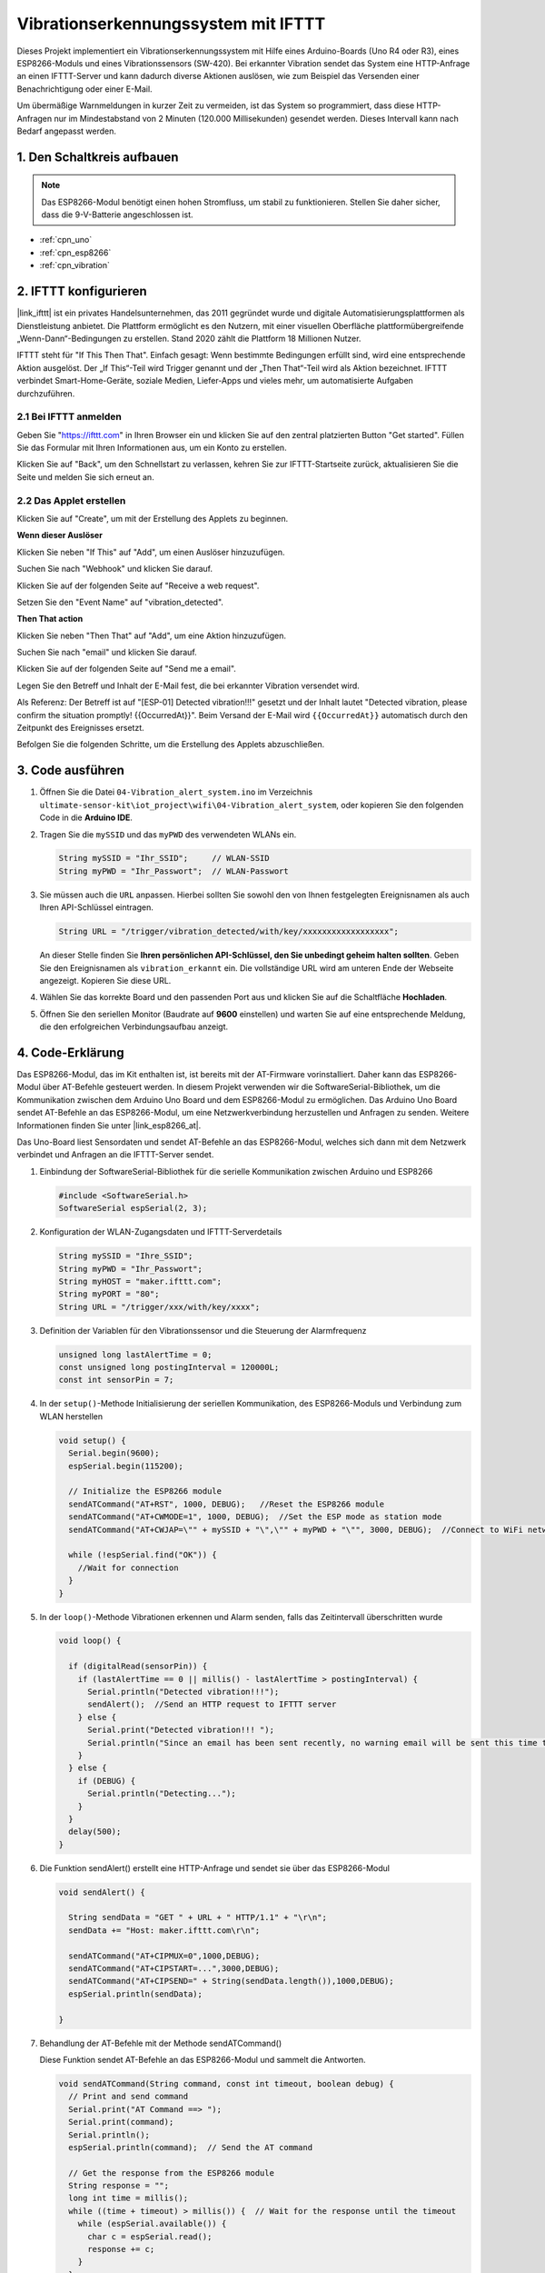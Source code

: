 .. _iot_Einbruchwarnsystem:

Vibrationserkennungssystem mit IFTTT
=====================================

.. raw:: html

   <video loop autoplay muted style = "max-width:100%">
      <source src="../_static/video/iot/04-iot_Vibration_alert_system.mp4"  type="video/mp4">
      Ihr Browser unterstützt das Video-Tag nicht.
   </video>

Dieses Projekt implementiert ein Vibrationserkennungssystem mit Hilfe eines Arduino-Boards (Uno R4 oder R3), eines ESP8266-Moduls und eines Vibrationssensors (SW-420). Bei erkannter Vibration sendet das System eine HTTP-Anfrage an einen IFTTT-Server und kann dadurch diverse Aktionen auslösen, wie zum Beispiel das Versenden einer Benachrichtigung oder einer E-Mail.

Um übermäßige Warnmeldungen in kurzer Zeit zu vermeiden, ist das System so programmiert, dass diese HTTP-Anfragen nur im Mindestabstand von 2 Minuten (120.000 Millisekunden) gesendet werden. Dieses Intervall kann nach Bedarf angepasst werden.

1. Den Schaltkreis aufbauen
-----------------------------

.. note::

    Das ESP8266-Modul benötigt einen hohen Stromfluss, um stabil zu funktionieren. Stellen Sie daher sicher, dass die 9-V-Batterie angeschlossen ist.

.. image:: img/04-Wiring_Vibration_alert_system.png
    :width: 90%

* :ref:`cpn_uno`
* :ref:`cpn_esp8266`
* :ref:`cpn_vibration`

2. IFTTT konfigurieren
-----------------------------

|link_ifttt| ist ein privates Handelsunternehmen, das 2011 gegründet wurde und digitale Automatisierungsplattformen als Dienstleistung anbietet. Die Plattform ermöglicht es den Nutzern, mit einer visuellen Oberfläche plattformübergreifende „Wenn-Dann“-Bedingungen zu erstellen. Stand 2020 zählt die Plattform 18 Millionen Nutzer.

.. image:: img/04-ifttt_intro.png
    :width: 100%

IFTTT steht für "If This Then That". Einfach gesagt: Wenn bestimmte Bedingungen erfüllt sind, wird eine entsprechende Aktion ausgelöst. Der „If This“-Teil wird Trigger genannt und der „Then That“-Teil wird als Aktion bezeichnet. IFTTT verbindet Smart-Home-Geräte, soziale Medien, Liefer-Apps und vieles mehr, um automatisierte Aufgaben durchzuführen.

.. image:: https://images.contentful.com/mrsnpomeucef/78eXVQ2gXnWkCNCykr7Mdt/8b188790f1fda2ed84ab17afe06cf145/img-welcome-02_x2.jpg
    :width: 100%

**2.1 Bei IFTTT anmelden**
^^^^^^^^^^^^^^^^^^^^^^^^^^^^^

Geben Sie "https://ifttt.com" in Ihren Browser ein und klicken Sie auf den zentral platzierten Button "Get started". Füllen Sie das Formular mit Ihren Informationen aus, um ein Konto zu erstellen.

.. image:: img/04-ifttt_signup.png
    :width: 90%
    :align: center

Klicken Sie auf "Back", um den Schnellstart zu verlassen, kehren Sie zur IFTTT-Startseite zurück, aktualisieren Sie die Seite und melden Sie sich erneut an.

.. image:: img/04-ifttt_signup_2.png
    :width: 90%
    :align: center

**2.2 Das Applet erstellen**
^^^^^^^^^^^^^^^^^^^^^^^^^^^^^

Klicken Sie auf "Create", um mit der Erstellung des Applets zu beginnen.

.. image:: img/new/04-ifttt_create_applet_1_shadow.png
    :width: 80%
    :align: center

.. raw:: html
    
    <br/>  

**Wenn dieser Auslöser**

Klicken Sie neben "If This" auf "Add", um einen Auslöser hinzuzufügen.

.. image:: img/new/04-ifttt_create_applet_2_shadow.png
    :width: 80%
    :align: center

Suchen Sie nach "Webhook" und klicken Sie darauf.

.. image:: img/new/04-ifttt_create_applet_3_shadow.png
    :width: 80%
    :align: center

Klicken Sie auf der folgenden Seite auf "Receive a web request".

.. image:: img/new/04-ifttt_create_applet_4_shadow.png
    :width: 80%
    :align: center

Setzen Sie den "Event Name" auf "vibration_detected".

.. image:: img/new/04-ifttt_create_applet_5_shadow.png
    :width: 80%
    :align: center

.. raw:: html
    
    <br/>  

**Then That action**

Klicken Sie neben "Then That" auf "Add", um eine Aktion hinzuzufügen.

.. image:: img/new/04-ifttt_create_applet_6_shadow.png
    :width: 80%
    :align: center

Suchen Sie nach "email" und klicken Sie darauf.

.. image:: img/new/04-ifttt_create_applet_7_shadow.png
    :width: 80%
    :align: center

Klicken Sie auf der folgenden Seite auf "Send me a email".

.. image:: img/new/04-ifttt_create_applet_8_shadow.png
    :width: 80%
    :align: center

Legen Sie den Betreff und Inhalt der E-Mail fest, die bei erkannter Vibration versendet wird.

Als Referenz: Der Betreff ist auf "[ESP-01] Detected vibration!!!" gesetzt und der Inhalt lautet "Detected vibration, please confirm the situation promptly! {{OccurredAt}}". Beim Versand der E-Mail wird ``{{OccurredAt}}`` automatisch durch den Zeitpunkt des Ereignisses ersetzt.

.. image:: img/new/04-ifttt_create_applet_9_shadow.png
    :width: 80%
    :align: center

Befolgen Sie die folgenden Schritte, um die Erstellung des Applets abzuschließen.

.. image:: img/new/04-ifttt_create_applet_10_shadow.png
    :width: 80%
    :align: center

.. image:: img/new/04-ifttt_create_applet_11_shadow.png
    :width: 80%
    :align: center

.. image:: img/new/04-ifttt_create_applet_12_shadow.png
    :width: 50%
    :align: center

.. raw:: html
    
    <br/>  



3. Code ausführen
--------------------------

#. Öffnen Sie die Datei ``04-Vibration_alert_system.ino`` im Verzeichnis ``ultimate-sensor-kit\iot_project\wifi\04-Vibration_alert_system``, oder kopieren Sie den folgenden Code in die **Arduino IDE**.

   .. raw:: html
       
       <iframe src=https://create.arduino.cc/editor/sunfounder01/dd3eb1dd-b516-4160-9be9-b9f09d6885ff/preview?embed style="height:510px;width:100%;margin:10px 0" frameborder=0></iframe>

#. Tragen Sie die ``mySSID`` und das ``myPWD`` des verwendeten WLANs ein.

   .. code-block:: arduino

    String mySSID = "Ihr_SSID";     // WLAN-SSID
    String myPWD = "Ihr_Passwort";  // WLAN-Passwort

#. Sie müssen auch die ``URL`` anpassen. Hierbei sollten Sie sowohl den von Ihnen festgelegten Ereignisnamen als auch Ihren API-Schlüssel eintragen.

   .. code-block:: arduino
    
      String URL = "/trigger/vibration_detected/with/key/xxxxxxxxxxxxxxxxxx";

   .. image:: img/new/04-ifttt_apikey_1_shadow.png
       :width: 80%
       :align: center

   .. image:: img/new/04-ifttt_apikey_2_shadow.png
       :width: 80%
       :align: center

   An dieser Stelle finden Sie **Ihren persönlichen API-Schlüssel, den Sie unbedingt geheim halten sollten**. Geben Sie den Ereignisnamen als ``vibration_erkannt`` ein. Die vollständige URL wird am unteren Ende der Webseite angezeigt. Kopieren Sie diese URL.

   .. image:: img/new/04-ifttt_apikey_3_shadow.png
       :width: 80%
       :align: center

   .. image:: img/new/04-ifttt_apikey_4_shadow.png
       :width: 80%
       :align: center

#. Wählen Sie das korrekte Board und den passenden Port aus und klicken Sie auf die Schaltfläche **Hochladen**.

#. Öffnen Sie den seriellen Monitor (Baudrate auf **9600** einstellen) und warten Sie auf eine entsprechende Meldung, die den erfolgreichen Verbindungsaufbau anzeigt.

   .. image:: img/new/04-ready_shadow.png
          :width: 95%


4. Code-Erklärung
-------------------------

Das ESP8266-Modul, das im Kit enthalten ist, ist bereits mit der AT-Firmware vorinstalliert. Daher kann das ESP8266-Modul über AT-Befehle gesteuert werden. In diesem Projekt verwenden wir die SoftwareSerial-Bibliothek, um die Kommunikation zwischen dem Arduino Uno Board und dem ESP8266-Modul zu ermöglichen. Das Arduino Uno Board sendet AT-Befehle an das ESP8266-Modul, um eine Netzwerkverbindung herzustellen und Anfragen zu senden. Weitere Informationen finden Sie unter |link_esp8266_at|.

Das Uno-Board liest Sensordaten und sendet AT-Befehle an das ESP8266-Modul, welches sich dann mit dem Netzwerk verbindet und Anfragen an die IFTTT-Server sendet.

#. Einbindung der SoftwareSerial-Bibliothek für die serielle Kommunikation zwischen Arduino und ESP8266

   .. code-block:: arduino
   
     #include <SoftwareSerial.h>      
     SoftwareSerial espSerial(2, 3);  

#. Konfiguration der WLAN-Zugangsdaten und IFTTT-Serverdetails

   .. code-block:: arduino
   
     String mySSID = "Ihre_SSID";     
     String myPWD = "Ihr_Passwort";  
     String myHOST = "maker.ifttt.com";
     String myPORT = "80";
     String URL = "/trigger/xxx/with/key/xxxx";  

#. Definition der Variablen für den Vibrationssensor und die Steuerung der Alarmfrequenz

   .. code-block:: arduino
   
     unsigned long lastAlertTime = 0;                
     const unsigned long postingInterval = 120000L;
     const int sensorPin = 7;

#. In der ``setup()``-Methode Initialisierung der seriellen Kommunikation, des ESP8266-Moduls und Verbindung zum WLAN herstellen

   .. code-block:: arduino
   
      void setup() {
        Serial.begin(9600);
        espSerial.begin(115200);
      
        // Initialize the ESP8266 module
        sendATCommand("AT+RST", 1000, DEBUG);   //Reset the ESP8266 module
        sendATCommand("AT+CWMODE=1", 1000, DEBUG);  //Set the ESP mode as station mode
        sendATCommand("AT+CWJAP=\"" + mySSID + "\",\"" + myPWD + "\"", 3000, DEBUG);  //Connect to WiFi network
      
        while (!espSerial.find("OK")) {
          //Wait for connection
        }
      }

#. In der ``loop()``-Methode Vibrationen erkennen und Alarm senden, falls das Zeitintervall überschritten wurde

   .. code-block:: arduino
   
      void loop() {
      
        if (digitalRead(sensorPin)) {
          if (lastAlertTime == 0 || millis() - lastAlertTime > postingInterval) {
            Serial.println("Detected vibration!!!");
            sendAlert();  //Send an HTTP request to IFTTT server
          } else {
            Serial.print("Detected vibration!!! ");
            Serial.println("Since an email has been sent recently, no warning email will be sent this time to avoid bombarding your inbox.");
          }
        } else {
          if (DEBUG) {
            Serial.println("Detecting...");
          }
        }
        delay(500);
      }

#. Die Funktion sendAlert() erstellt eine HTTP-Anfrage und sendet sie über das ESP8266-Modul

   .. code-block:: arduino
   
     void sendAlert() {
   
       String sendData = "GET " + URL + " HTTP/1.1" + "\r\n";
       sendData += "Host: maker.ifttt.com\r\n";
       
       sendATCommand("AT+CIPMUX=0",1000,DEBUG);                           
       sendATCommand("AT+CIPSTART=...",3000,DEBUG);  
       sendATCommand("AT+CIPSEND=" + String(sendData.length()),1000,DEBUG);   
       espSerial.println(sendData);
      
     }  

#. Behandlung der AT-Befehle mit der Methode sendATCommand()

   Diese Funktion sendet AT-Befehle an das ESP8266-Modul und sammelt die Antworten.
   
   .. code-block:: arduino
   
      void sendATCommand(String command, const int timeout, boolean debug) {
        // Print and send command
        Serial.print("AT Command ==> ");
        Serial.print(command);
        Serial.println();
        espSerial.println(command);  // Send the AT command
      
        // Get the response from the ESP8266 module
        String response = "";
        long int time = millis();
        while ((time + timeout) > millis()) {  // Wait for the response until the timeout
          while (espSerial.available()) {
            char c = espSerial.read();
            response += c;
          }
        }
      
        // Print response if debug mode is on
        if (debug) {
          Serial.println(response);
          Serial.println("--------------------------------------");
        }

**Referenzen**

* |link_esp8266_at|
* |link_ifttt_welcome|
* |link_ifttt_webhook_faq|
